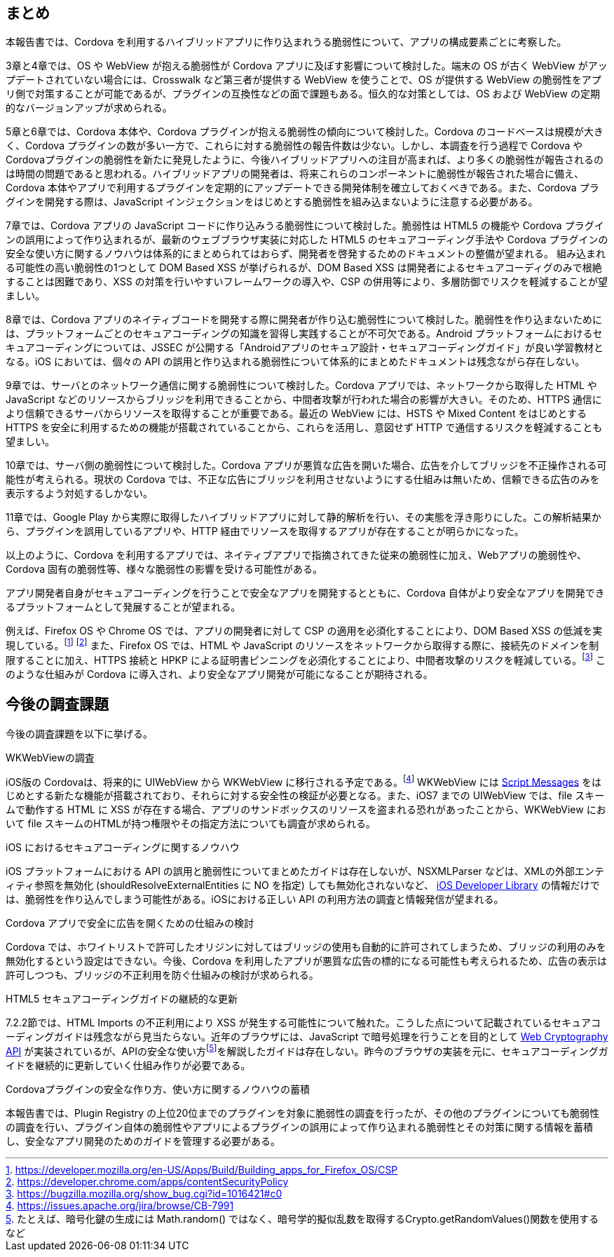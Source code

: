 == まとめ

本報告書では、Cordova を利用するハイブリッドアプリに作り込まれうる脆弱性について、アプリの構成要素ごとに考察した。

3章と4章では、OS や WebView が抱える脆弱性が Cordova アプリに及ぼす影響について検討した。端末の OS が古く WebView がアップデートされていない場合には、Crosswalk など第三者が提供する WebView を使うことで、OS が提供する WebView の脆弱性をアプリ側で対策することが可能であるが、プラグインの互換性などの面で課題もある。恒久的な対策としては、OS および WebView の定期的なバージョンアップが求められる。

5章と6章では、Cordova 本体や、Cordova プラグインが抱える脆弱性の傾向について検討した。Cordova のコードベースは規模が大きく、Cordova プラグインの数が多い一方で、これらに対する脆弱性の報告件数は少ない。しかし、本調査を行う過程で Cordova や Cordovaプラグインの脆弱性を新たに発見したように、今後ハイブリッドアプリへの注目が高まれば、より多くの脆弱性が報告されるのは時間の問題であると思われる。ハイブリッドアプリの開発者は、将来これらのコンポーネントに脆弱性が報告された場合に備え、Cordova 本体やアプリで利用するプラグインを定期的にアップデートできる開発体制を確立しておくべきである。また、Cordova プラグインを開発する際は、JavaScript インジェクションをはじめとする脆弱性を組み込まないように注意する必要がある。

7章では、Cordova アプリの JavaScript コードに作り込みうる脆弱性について検討した。脆弱性は HTML5 の機能や Cordova プラグインの誤用によって作り込まれるが、最新のウェブブラウザ実装に対応した HTML5 のセキュアコーディング手法や Cordova プラグインの安全な使い方に関するノウハウは体系的にまとめられてはおらず、開発者を啓発するためのドキュメントの整備が望まれる。
組み込まれる可能性の高い脆弱性の1つとして DOM Based XSS が挙げられるが、DOM Based XSS は開発者によるセキュアコーディグのみで根絶することは困難であり、XSS の対策を行いやすいフレームワークの導入や、CSP の併用等により、多層防御でリスクを軽減することが望ましい。

8章では、Cordova アプリのネイティブコードを開発する際に開発者が作り込む脆弱性について検討した。脆弱性を作り込まないためには、プラットフォームごとのセキュアコーディングの知識を習得し実践することが不可欠である。Android プラットフォームにおけるセキュアコーディングについては、JSSEC が公開する「Androidアプリのセキュア設計・セキュアコーディングガイド」が良い学習教材となる。iOS においては、個々の API の誤用と作り込まれる脆弱性について体系的にまとめたドキュメントは残念ながら存在しない。

9章では、サーバとのネットワーク通信に関する脆弱性について検討した。Cordova アプリでは、ネットワークから取得した HTML や JavaScript などのリソースからブリッジを利用できることから、中間者攻撃が行われた場合の影響が大きい。そのため、HTTPS 通信により信頼できるサーバからリソースを取得することが重要である。最近の WebView には、HSTS や Mixed Content をはじめとする HTTPS を安全に利用するための機能が搭載されていることから、これらを活用し、意図せず HTTP で通信するリスクを軽減することも望ましい。

10章では、サーバ側の脆弱性について検討した。Cordova アプリが悪質な広告を開いた場合、広告を介してブリッジを不正操作される可能性が考えられる。現状の Cordova では、不正な広告にブリッジを利用させないようにする仕組みは無いため、信頼できる広告のみを表示するよう対処するしかない。

11章では、Google Play から実際に取得したハイブリッドアプリに対して静的解析を行い、その実態を浮き彫りにした。この解析結果から、プラグインを誤用しているアプリや、HTTP 経由でリソースを取得するアプリが存在することが明らかになった。

以上のように、Cordova を利用するアプリでは、ネイティブアプリで指摘されてきた従来の脆弱性に加え、Webアプリの脆弱性や、Cordova 固有の脆弱性等、様々な脆弱性の影響を受ける可能性がある。

アプリ開発者自身がセキュアコーディングを行うことで安全なアプリを開発するとともに、Cordova 自体がより安全なアプリを開発できるプラットフォームとして発展することが望まれる。

例えば、Firefox OS や Chrome OS では、アプリの開発者に対して CSP の適用を必須化することにより、DOM Based XSS の低減を実現している。footnote:[https://developer.mozilla.org/en-US/Apps/Build/Building_apps_for_Firefox_OS/CSP] footnote:[https://developer.chrome.com/apps/contentSecurityPolicy]
また、Firefox OS では、HTML や JavaScript のリソースをネットワークから取得する際に、接続先のドメインを制限することに加え、HTTPS 接続と HPKP による証明書ピンニングを必須化することにより、中間者攻撃のリスクを軽減している。footnote:[https://bugzilla.mozilla.org/show_bug.cgi?id=1016421#c0]
このような仕組みが Cordova に導入され、より安全なアプリ開発が可能になることが期待される。

== 今後の調査課題

今後の調査課題を以下に挙げる。

.WKWebViewの調査

iOS版の Cordovaは、将来的に UIWebView から WKWebView に移行される予定である。footnote:[https://issues.apache.org/jira/browse/CB-7991] WKWebView には http://devstreaming.apple.com/videos/wwdc/2014/206xxdiurnffagr/206/206_introducing_the_modern_webkit_api.pdf[Script Messages] をはじめとする新たな機能が搭載されており、それらに対する安全性の検証が必要となる。また、iOS7 までの UIWebView では、file スキームで動作する HTML に XSS が存在する場合、アプリのサンドボックスのリソースを盗まれる恐れがあったことから、WKWebView において file スキームのHTMLが持つ権限やその指定方法についても調査が求められる。

.iOS におけるセキュアコーディングに関するノウハウ

iOS プラットフォームにおける API の誤用と脆弱性についてまとめたガイドは存在しないが、NSXMLParser などは、XMLの外部エンティティ参照を無効化 (shouldResolveExternalEntities に NO を指定) しても無効化されないなど、 https://developer.apple.com/library/ios/documentation/Cocoa/Reference/Foundation/Classes/NSXMLParser_Class/index.html[iOS Developer Library] の情報だけでは、脆弱性を作り込んでしまう可能性がある。iOSにおける正しい API の利用方法の調査と情報発信が望まれる。

.Cordova アプリで安全に広告を開くための仕組みの検討

Cordova では、ホワイトリストで許可したオリジンに対してはブリッジの使用も自動的に許可されてしまうため、ブリッジの利用のみを無効化するという設定はできない。今後、Cordova を利用したアプリが悪質な広告の標的になる可能性も考えられるため、広告の表示は許可しつつも、ブリッジの不正利用を防ぐ仕組みの検討が求められる。

.HTML5 セキュアコーディングガイドの継続的な更新

7.2.2節では、HTML Imports の不正利用により XSS が発生する可能性について触れた。こうした点について記載されているセキュアコーディングガイドは残念ながら見当たらない。近年のブラウザには、JavaScript で暗号処理を行うことを目的として http://www.w3.org/TR/WebCryptoAPI/[Web Cryptography API] が実装されているが、APIの安全な使い方footnote:[たとえば、暗号化鍵の生成には Math.random() ではなく、暗号学的擬似乱数を取得するCrypto.getRandomValues()関数を使用するなど]を解説したガイドは存在しない。昨今のブラウザの実装を元に、セキュアコーディングガイドを継続的に更新していく仕組み作りが必要である。

.Cordovaプラグインの安全な作り方、使い方に関するノウハウの蓄積

本報告書では、Plugin Registry の上位20位までのプラグインを対象に脆弱性の調査を行ったが、その他のプラグインについても脆弱性の調査を行い、プラグイン自体の脆弱性やアプリによるプラグインの誤用によって作り込まれる脆弱性とその対策に関する情報を蓄積し、安全なアプリ開発のためのガイドを管理する必要がある。
